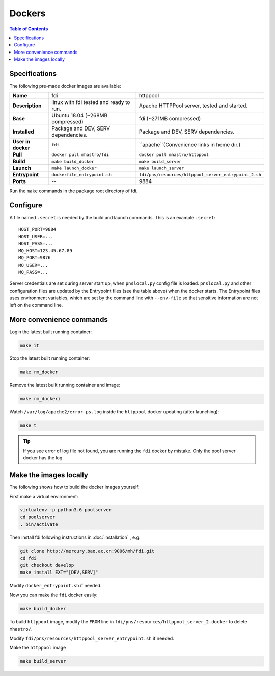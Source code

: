 =======
Dockers
=======

.. role:: rh(raw)
	  :format: html

.. contents:: Table of Contents
	      :depth: 3


Specifications
==============
		   
.. tabularcolumns:: |p{15em}|p{40em}|p{40em}|

The following pre-made docker images are available:

+-------------------+-----------------------------+-----------------------------------------------------+
|     **Name**      |fdi                          |httppool                                             |
+-------------------+-----------------------------+-----------------------------------------------------+
|  **Description**  |linux with fdi tested and    |Apache HTTPPool server, tested                       |
|                   |ready to run.                |and started.                                         |
|                   |                             |                                                     |
+-------------------+-----------------------------+-----------------------------------------------------+
|     **Base**      |Ubuntu 18.04 (~268MB         |fdi (~271MB compressed)                              |
|                   |compressed)                  |                                                     |
+-------------------+-----------------------------+-----------------------------------------------------+
|   **Installed**   |Package and DEV, SERV        |Package and DEV, SERV                                |
|                   |dependencies.                |dependencies.                                        |
+-------------------+-----------------------------+-----------------------------------------------------+
|**User in docker** |``fdi``                      |``apache``(Convenience links in                      |
|                   |                             |home dir.)                                           |
+-------------------+-----------------------------+-----------------------------------------------------+
|     **Pull**      |``docker pull mhastro/fdi``  |``docker pull mhastro/httppool``                     |
|                   |                             |                                                     |
+-------------------+-----------------------------+-----------------------------------------------------+
|     **Build**     |``make build_docker``        |``make build_server``                                |
|                   |                             |                                                     |
+-------------------+-----------------------------+-----------------------------------------------------+
|    **Launch**     |``make launch_docker``       |``make launch_server``                               |
|                   |                             |                                                     |
+-------------------+-----------------------------+-----------------------------------------------------+
|  **Entrypoint**   |``dockerfile_entrypoint.sh`` |``fdi/pns/resources/httppool_server_entrypoint_2.sh``|
+-------------------+-----------------------------+-----------------------------------------------------+
|     **Ports**     |\--                          |9884                                                 |
+-------------------+-----------------------------+-----------------------------------------------------+

Run the ``make`` commands in the package root directory of fdi.

Configure
=========

A file named ``.secret`` is needed by the build and launch commands. This is an example ``.secret``::

  HOST_PORT=9884
  HOST_USER=...
  HOST_PASS=...
  MQ_HOST=123.45.67.89
  MQ_PORT=9876
  MQ_USER=...
  MQ_PASS=...

Server credentials are set during server start up, when ``pnslocal.py`` config file is loaded. ``pnslocal.py`` and other configuration files are updated by the Entrypoint files (see the table above) when the docker starts. The Entrypoint files uses environment variables, which are set by the command line with ``--env-file`` so that sensitive information are not left on the command line.

More convenience commands
=========================

Login the latest built running container:

.. code-block:: shell

	make it

Stop the latest built running container:

.. code-block:: shell

	make rm_docker

Remove the latest built running container and image:

.. code-block:: shell

	make rm_dockeri

Watch ``/var/log/apache2/error-ps.log`` inside the ``httppool`` docker updating (after launching):

.. code-block:: shell

	make t

.. tip::
   
   If you see error of log file not found, you are running the ``fdi`` docker by mistake. Only the pool server docker has the log.
   
Make the images locally
=======================

The following shows how to build the docker images yourself.

First make a virtual environment:

.. code-block:: shell

		virtualenv -p python3.6 poolserver
		cd poolserver
		. bin/activate

Then install fdi following instructions in :doc:`installation` , e.g.

.. code-block:: shell

           git clone http://mercury.bao.ac.cn:9006/mh/fdi.git
           cd fdi
	   git checkout develop
	   make install EXT="[DEV,SERV]"

Modify ``docker_entrypoint.sh`` if needed.

Now you can make the ``fdi`` docker easily:

.. code-block:: shell

		make build_docker

To build ``httppool`` image, modify the ``FROM`` line in ``fdi/pns/resources/httppool_server_2.docker`` to delete ``mhastro/``.

Modify ``fdi/pns/resources/httppool_server_entrypoint.sh`` if needed.

Make the ``httppool`` image

.. code-block:: shell

		make build_server


